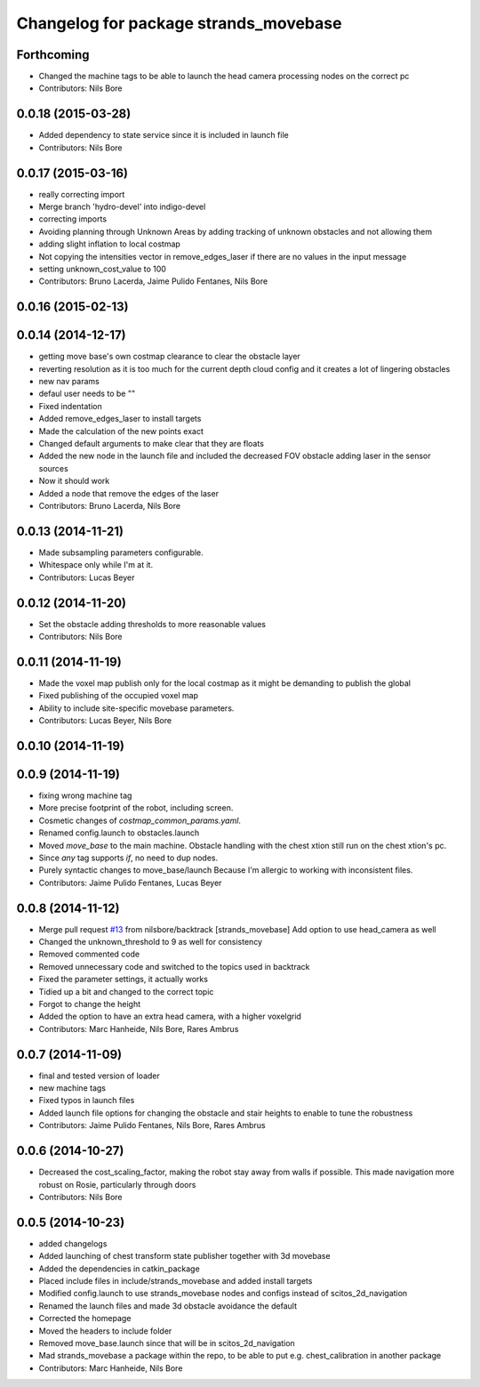 ^^^^^^^^^^^^^^^^^^^^^^^^^^^^^^^^^^^^^^
Changelog for package strands_movebase
^^^^^^^^^^^^^^^^^^^^^^^^^^^^^^^^^^^^^^

Forthcoming
-----------
* Changed the machine tags to be able to launch the head camera processing nodes on the correct pc
* Contributors: Nils Bore

0.0.18 (2015-03-28)
-------------------
* Added dependency to state service since it is included in launch file
* Contributors: Nils Bore

0.0.17 (2015-03-16)
-------------------
* really correcting import
* Merge branch 'hydro-devel' into indigo-devel
* correcting imports
* Avoiding planning through Unknown Areas by adding tracking of unknown obstacles and not allowing them
* adding slight inflation to local costmap
* Not copying the intensities vector in remove_edges_laser if there are no values in the input message
* setting unknown_cost_value to 100
* Contributors: Bruno Lacerda, Jaime Pulido Fentanes, Nils Bore

0.0.16 (2015-02-13)
-------------------

0.0.14 (2014-12-17)
-------------------
* getting move base's own costmap clearance to clear the obstacle layer
* reverting resolution as it is too much for the current depth cloud config and it creates a lot of lingering obstacles
* new nav params
* defaul user needs to be ""
* Fixed indentation
* Added remove_edges_laser to install targets
* Made the calculation of the new points exact
* Changed default arguments to make clear that they are floats
* Added the new node in the launch file and included the decreased FOV obstacle adding laser in the sensor sources
* Now it should work
* Added a node that remove the edges of the laser
* Contributors: Bruno Lacerda, Nils Bore

0.0.13 (2014-11-21)
-------------------
* Made subsampling parameters configurable.
* Whitespace only while I'm at it.
* Contributors: Lucas Beyer

0.0.12 (2014-11-20)
-------------------
* Set the obstacle adding thresholds to more reasonable values
* Contributors: Nils Bore

0.0.11 (2014-11-19)
-------------------
* Made the voxel map publish only for the local costmap as it might be demanding to publish the global
* Fixed publishing of the occupied voxel map
* Ability to include site-specific movebase parameters.
* Contributors: Lucas Beyer, Nils Bore

0.0.10 (2014-11-19)
-------------------

0.0.9 (2014-11-19)
------------------
* fixing wrong machine tag
* More precise footprint of the robot, including screen.
* Cosmetic changes of `costmap_common_params.yaml`.
* Renamed config.launch to obstacles.launch
* Moved `move_base` to the main machine.
  Obstacle handling with the chest xtion still run on the chest xtion's pc.
* Since *any* tag supports `if`, no need to dup nodes.
* Purely syntactic changes to move_base/launch
  Because I'm allergic to working with inconsistent files.
* Contributors: Jaime Pulido Fentanes, Lucas Beyer

0.0.8 (2014-11-12)
------------------
* Merge pull request `#13 <https://github.com/strands-project/strands_movebase/issues/13>`_ from nilsbore/backtrack
  [strands_movebase] Add option to use head_camera as well
* Changed the unknown_threshold to 9 as well for consistency
* Removed commented code
* Removed unnecessary code and switched to the topics used in backtrack
* Fixed the parameter settings, it actually works
* Tidied up a bit and changed to the correct topic
* Forgot to change the height
* Added the option to have an extra head camera, with a higher voxelgrid
* Contributors: Marc Hanheide, Nils Bore, Rares Ambrus

0.0.7 (2014-11-09)
------------------
* final and tested version of loader
* new machine tags
* Fixed typos in launch files
* Added launch file options for changing the obstacle and stair heights to enable to tune the robustness
* Contributors: Jaime Pulido Fentanes, Nils Bore, Rares Ambrus

0.0.6 (2014-10-27)
------------------
* Decreased the cost_scaling_factor, making the robot stay away from walls if possible. This made navigation more robust on Rosie, particularly through doors
* Contributors: Nils Bore

0.0.5 (2014-10-23)
------------------
* added changelogs
* Added launching of chest transform state publisher together with 3d movebase
* Added the dependencies in catkin_package
* Placed include files in include/strands_movebase and added install targets
* Modified config.launch to use strands_movebase nodes and configs instead of scitos_2d_navigation
* Renamed the launch files and made 3d obstacle avoidance the default
* Corrected the homepage
* Moved the headers to include folder
* Removed move_base.launch since that will be in scitos_2d_navigation
* Mad strands_movebase a package within the repo, to be able to put e.g. chest_calibration in another package
* Contributors: Marc Hanheide, Nils Bore

